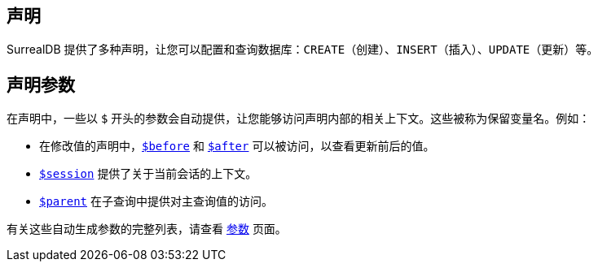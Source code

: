 == 声明

SurrealDB 提供了多种声明，让您可以配置和查询数据库：`CREATE`（创建）、`INSERT`（插入）、`UPDATE`（更新）等。

== 声明参数

在声明中，一些以 `$` 开头的参数会自动提供，让您能够访问声明内部的相关上下文。这些被称为保留变量名。例如：

* 在修改值的声明中，`xref:parameters.adoc#before-after[$before]` 和 `xref:parameters.adoc#before-after[$after]` 可以被访问，以查看更新前后的值。
* `xref:parameters.adoc#session[$session]` 提供了关于当前会话的上下文。
* `xref:parameters.adoc#parent-this[$parent]` 在子查询中提供对主查询值的访问。

有关这些自动生成参数的完整列表，请查看 `xref:parameters.adoc#reserved-variable-names[参数]` 页面。
